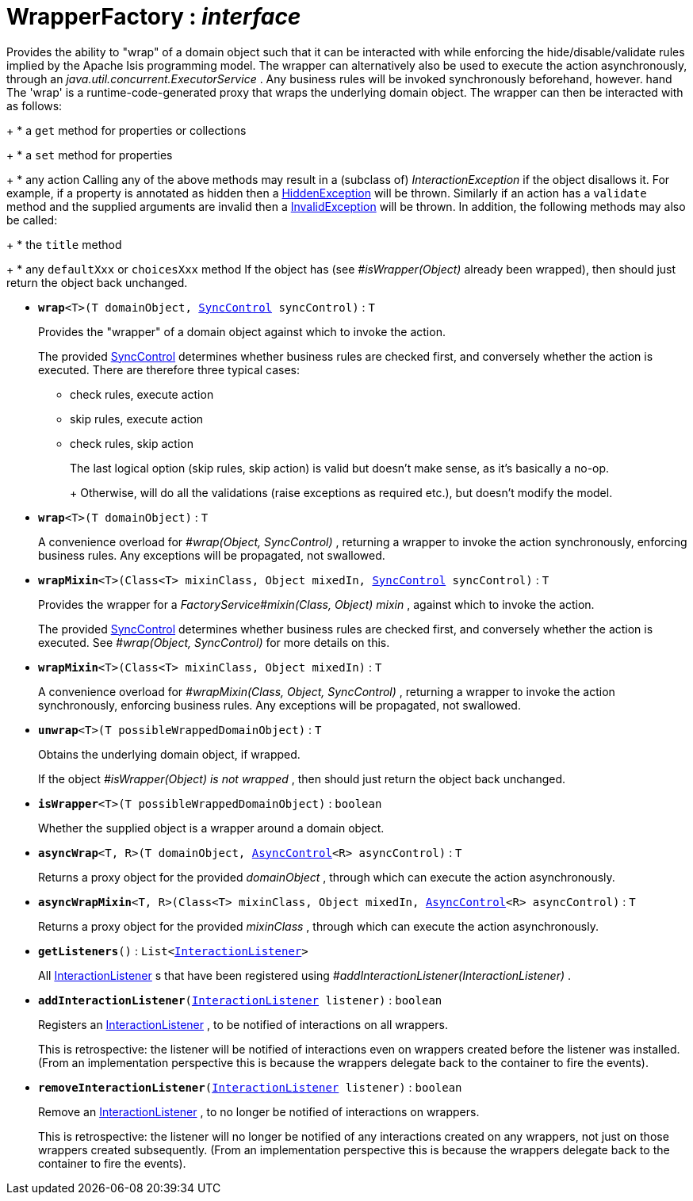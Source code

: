 = WrapperFactory : _interface_



Provides the ability to "wrap" of a domain object such that it can be interacted with while enforcing the hide/disable/validate rules implied by the Apache Isis programming model.
The wrapper can alternatively also be used to execute the action asynchronously, through an _java.util.concurrent.ExecutorService_ . Any business rules will be invoked synchronously beforehand, however. hand
The 'wrap' is a runtime-code-generated proxy that wraps the underlying domain object. The wrapper can then be interacted with as follows:
+
* a `get` method for properties or collections
+
* a `set` method for properties
+
* any action
Calling any of the above methods may result in a (subclass of) _InteractionException_ if the object disallows it. For example, if a property is annotated as hidden then a xref:system:generated:index/HiddenException.adoc[HiddenException] will be thrown. Similarly if an action has a `validate` method and the supplied arguments are invalid then a xref:system:generated:index/InvalidException.adoc[InvalidException] will be thrown.
In addition, the following methods may also be called:
+
* the `title` method
+
* any `defaultXxx` or `choicesXxx` method
If the object has (see _#isWrapper(Object)_ already been wrapped), then should just return the object back unchanged.

* `[teal]#*wrap*#<T>(T domainObject, xref:system:generated:index/SyncControl.adoc[SyncControl] syncControl)` : `T`
+
Provides the "wrapper" of a domain object against which to invoke the action.
+
The provided xref:system:generated:index/SyncControl.adoc[SyncControl] determines whether business rules are checked first, and conversely whether the action is executed. There are therefore three typical cases:
+
** check rules, execute action
+
** skip rules, execute action
+
** check rules, skip action
+
The last logical option (skip rules, skip action) is valid but doesn't make sense, as it's basically a no-op.
+
+
Otherwise, will do all the validations (raise exceptions as required etc.), but doesn't modify the model.


* `[teal]#*wrap*#<T>(T domainObject)` : `T`
+
A convenience overload for _#wrap(Object, SyncControl)_ , returning a wrapper to invoke the action synchronously, enforcing business rules. Any exceptions will be propagated, not swallowed.


* `[teal]#*wrapMixin*#<T>(Class<T> mixinClass, Object mixedIn, xref:system:generated:index/SyncControl.adoc[SyncControl] syncControl)` : `T`
+
Provides the wrapper for a _FactoryService#mixin(Class, Object) mixin_ , against which to invoke the action.
+
The provided xref:system:generated:index/SyncControl.adoc[SyncControl] determines whether business rules are checked first, and conversely whether the action is executed. See _#wrap(Object, SyncControl)_ for more details on this.


* `[teal]#*wrapMixin*#<T>(Class<T> mixinClass, Object mixedIn)` : `T`
+
A convenience overload for _#wrapMixin(Class, Object, SyncControl)_ , returning a wrapper to invoke the action synchronously, enforcing business rules. Any exceptions will be propagated, not swallowed.


* `[teal]#*unwrap*#<T>(T possibleWrappedDomainObject)` : `T`
+
Obtains the underlying domain object, if wrapped.
+
If the object _#isWrapper(Object) is not wrapped_ , then should just return the object back unchanged.


* `[teal]#*isWrapper*#<T>(T possibleWrappedDomainObject)` : `boolean`
+
Whether the supplied object is a wrapper around a domain object.


* `[teal]#*asyncWrap*#<T, R>(T domainObject, xref:system:generated:index/AsyncControl.adoc[AsyncControl]<R> asyncControl)` : `T`
+
Returns a proxy object for the provided _domainObject_ , through which can execute the action asynchronously.


* `[teal]#*asyncWrapMixin*#<T, R>(Class<T> mixinClass, Object mixedIn, xref:system:generated:index/AsyncControl.adoc[AsyncControl]<R> asyncControl)` : `T`
+
Returns a proxy object for the provided _mixinClass_ , through which can execute the action asynchronously.


* `[teal]#*getListeners*#()` : `List<xref:system:generated:index/InteractionListener.adoc[InteractionListener]>`
+
All xref:system:generated:index/InteractionListener.adoc[InteractionListener] s that have been registered using _#addInteractionListener(InteractionListener)_ .


* `[teal]#*addInteractionListener*#(xref:system:generated:index/InteractionListener.adoc[InteractionListener] listener)` : `boolean`
+
Registers an xref:system:generated:index/InteractionListener.adoc[InteractionListener] , to be notified of interactions on all wrappers.
+
This is retrospective: the listener will be notified of interactions even on wrappers created before the listener was installed. (From an implementation perspective this is because the wrappers delegate back to the container to fire the events).


* `[teal]#*removeInteractionListener*#(xref:system:generated:index/InteractionListener.adoc[InteractionListener] listener)` : `boolean`
+
Remove an xref:system:generated:index/InteractionListener.adoc[InteractionListener] , to no longer be notified of interactions on wrappers.
+
This is retrospective: the listener will no longer be notified of any interactions created on any wrappers, not just on those wrappers created subsequently. (From an implementation perspective this is because the wrappers delegate back to the container to fire the events).
